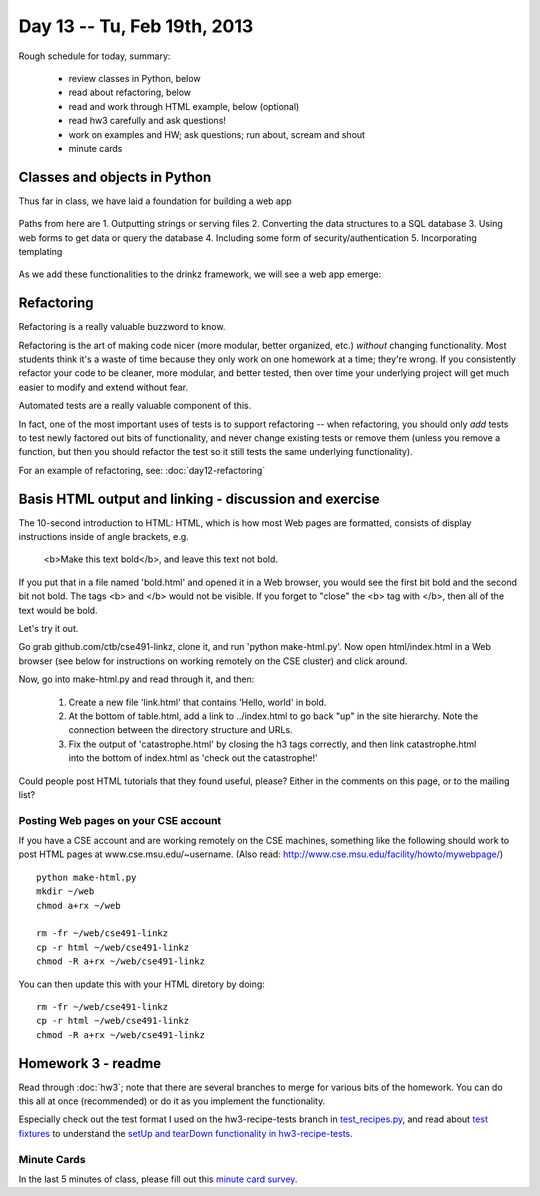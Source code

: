 Day 13 -- Tu, Feb 19th, 2013
============================


Rough schedule for today, summary:

 - review classes in Python, below
 - read about refactoring, below
 - read and work through HTML example, below (optional)
 - read hw3 carefully and ask questions!
 - work on examples and HW; ask questions; run about, scream and shout
 - minute cards

Classes and objects in Python
-----------------------------

Thus far in class, we have laid a foundation for building a web app

    .. image:: files/day13_1.png
        :scale: 75 %

Paths from here are
1. Outputting strings or serving files
2. Converting the data structures to a SQL database
3. Using web forms to get data or query the database
4. Including some form of security/authentication
5. Incorporating templating

    .. image:: files/day13_2.png
        :scale: 75 %
        
As we add these functionalities to the drinkz framework, we will see a web app emerge:

    .. image:: files/day13_3.png
        :scale: 75 %
        
Refactoring
-----------

Refactoring is a really valuable buzzword to know.

Refactoring is the art of making code nicer (more modular, better
organized, etc.) *without* changing functionality.  Most students
think it's a waste of time because they only work on one homework at a
time; they're wrong.  If you consistently refactor your code to be
cleaner, more modular, and better tested, then over time your underlying
project will get much easier to modify and extend without fear.

Automated tests are a really valuable component of this.

In fact, one of the most important uses of tests is to support
refactoring -- when refactoring, you should only *add* tests to
test newly factored out bits of functionality, and never change
existing tests or remove them (unless you remove a function,
but then you should refactor the test so it still tests the
same underlying functionality).

For an example of refactoring, see: :doc:`day12-refactoring`

Basis HTML output and linking - discussion and exercise
-------------------------------------------------------

The 10-second introduction to HTML: HTML, which is how most Web pages
are formatted, consists of display instructions inside of angle
brackets, e.g.

  <b>Make this text bold</b>, and leave this text not bold.

If you put that in a file named 'bold.html' and opened it in a Web
browser, you would see the first bit bold and the second bit not bold.
The tags <b> and </b> would not be visible.  If you forget to "close"
the <b> tag with </b>, then all of the text would be bold.

Let's try it out.

Go grab github.com/ctb/cse491-linkz, clone it, and run 'python
make-html.py'.  Now open html/index.html in a Web browser (see below
for instructions on working remotely on the CSE cluster) and click
around.

Now, go into make-html.py and read through it, and then:

 1. Create a new file 'link.html' that contains 'Hello, world' in bold.

 2. At the bottom of table.html, add a link to ../index.html to go
    back "up" in the site hierarchy.  Note the connection between the
    directory structure and URLs.

 3. Fix the output of 'catastrophe.html' by closing the h3 tags
    correctly, and then link catastrophe.html into the bottom of
    index.html as 'check out the catastrophe!'

Could people post HTML tutorials that they found useful, please?  Either
in the comments on this page, or to the mailing list?

Posting Web pages on your CSE account
~~~~~~~~~~~~~~~~~~~~~~~~~~~~~~~~~~~~~

If you have a CSE account and are working remotely on the CSE
machines, something like the following should work to post HTML pages
at www.cse.msu.edu/~username.  (Also read:
http://www.cse.msu.edu/facility/howto/mywebpage/) ::

   python make-html.py
   mkdir ~/web
   chmod a+rx ~/web

   rm -fr ~/web/cse491-linkz
   cp -r html ~/web/cse491-linkz
   chmod -R a+rx ~/web/cse491-linkz

You can then update this with your HTML diretory by doing::

   rm -fr ~/web/cse491-linkz
   cp -r html ~/web/cse491-linkz
   chmod -R a+rx ~/web/cse491-linkz

Homework 3 - readme
-------------------

Read through :doc:`hw3`; note that there are several branches to merge
for various bits of the homework. You can do this all at once
(recommended) or do it as you implement the functionality.

Especially check out the test format I used on the hw3-recipe-tests
branch in `test_recipes.py
<https://github.com/ctb/cse491-drinkz/blob/hw3-recipe-tests/drinkz/test_recipes.py>`__,
and read about `test fixtures
<http://en.wikipedia.org/wiki/Test_fixture#Software>`__ to understand
the `setUp and tearDown functionality in hw3-recipe-tests
<https://github.com/ctb/cse491-drinkz/blob/hw3-recipe-tests/drinkz/test_recipes.py#L9>`__.

Minute Cards
~~~~~~~~~~~~

In the last 5 minutes of class, please fill out this `minute card survey <https://docs.google.com/spreadsheet/viewform?formkey=dHFMMmg5djBFMTFQV2paSlNtWG94X0E6MQ#gid=0>`__.

